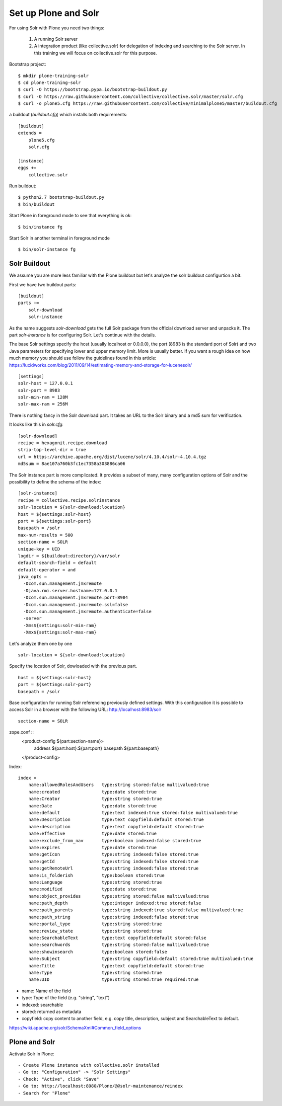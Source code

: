 Set up Plone and Solr
=====================

For using Solr with Plone you need two things:

 1) A running Solr server
 2) A integration product (like collective.solr) for delegation of indexing
    and searching to the Solr server. In this training we will focus on
    collective.solr for this purpose.

Bootstrap project::

  $ mkdir plone-training-solr
  $ cd plone-training-solr
  $ curl -O https://bootstrap.pypa.io/bootstrap-buildout.py
  $ curl -O https://raw.githubusercontent.com/collective/collective.solr/master/solr.cfg
  $ curl -o plone5.cfg https://raw.githubusercontent.com/collective/minimalplone5/master/buildout.cfg


a buildout (*buildout.cfg*) which installs both requirements::

    [buildout]
    extends =
        plone5.cfg
        solr.cfg

    [instance]
    eggs +=
        collective.solr

Run buildout::

  $ python2.7 bootstrap-buildout.py
  $ bin/buildout

Start Plone in foreground mode to see that everything is ok::

  $ bin/instance fg

Start Solr in another terminal in foreground mode ::

  $ bin/solr-instance fg

Solr Buildout
*************

We assume you are more less familiar with the Plone buildout but let's
analyze the solr buildout configurtion a bit.

First we have two buildout parts::

    [buildout]
    parts +=
        solr-download
        solr-instance

As the name suggests *solr-download* gets the full Solr package from
the official download server and unpacks it.
The part *solr-instance* is for configuring Solr. Let's continue with the
details.

The base Solr settings specify the host (usually localhost or 0.0.0.0), the
port (8983 is the standard port of Solr) and two Java parameters for specifying 
lower and upper memory limit. More is usually better. If you want a rough idea
on how much memory you should use follow the guidelines found in this article:
https://lucidworks.com/blog/2011/09/14/estimating-memory-and-storage-for-lucenesolr/ ::

    [settings]
    solr-host = 127.0.0.1
    solr-port = 8983
    solr-min-ram = 128M
    solr-max-ram = 256M

There is nothing fancy in the Solr download part. It takes an URL to the Solr
binary and a md5 sum for verification. 

.. note At time of writing the latest working version of Solr was 4.10.x

It looks like this in *solr.cfg*::

    [solr-download]
    recipe = hexagonit.recipe.download
    strip-top-level-dir = true
    url = https://archive.apache.org/dist/lucene/solr/4.10.4/solr-4.10.4.tgz
    md5sum = 8ae107a760b3fc1ec7358a303886ca06

The Solr instance part is more complicated. It provides a subset of many,
many configuration options of Solr and the possibility to define the
schema of the index::

    [solr-instance]
    recipe = collective.recipe.solrinstance
    solr-location = ${solr-download:location}
    host = ${settings:solr-host}
    port = ${settings:solr-port}
    basepath = /solr
    max-num-results = 500
    section-name = SOLR
    unique-key = UID
    logdir = ${buildout:directory}/var/solr
    default-search-field = default
    default-operator = and
    java_opts =
      -Dcom.sun.management.jmxremote
      -Djava.rmi.server.hostname=127.0.0.1
      -Dcom.sun.management.jmxremote.port=8984
      -Dcom.sun.management.jmxremote.ssl=false
      -Dcom.sun.management.jmxremote.authenticate=false
      -server
      -Xms${settings:solr-min-ram}
      -Xmx${settings:solr-max-ram}

Let's analyze them one by one ::

    solr-location = ${solr-download:location}

Specify the location of Solr, dowloaded with the previous part. ::

    host = ${settings:solr-host}
    port = ${settings:solr-port}
    basepath = /solr

Base configuration for running Solr referencing previously defined settings.
With this configuration it is possible to access Solr in a browser with the
following URL: http://localhost:8983/solr ::

    section-name = SOLR

zope.conf ::
    <product-config ${part:section-name}>
        address ${part:host}:${part:port}
        basepath ${part:basepath}
    </product-config>

Index::

    index =
        name:allowedRolesAndUsers   type:string stored:false multivalued:true
        name:created                type:date stored:true
        name:Creator                type:string stored:true
        name:Date                   type:date stored:true
        name:default                type:text indexed:true stored:false multivalued:true
        name:Description            type:text copyfield:default stored:true
        name:description            type:text copyfield:default stored:true
        name:effective              type:date stored:true
        name:exclude_from_nav       type:boolean indexed:false stored:true
        name:expires                type:date stored:true
        name:getIcon                type:string indexed:false stored:true
        name:getId                  type:string indexed:false stored:true
        name:getRemoteUrl           type:string indexed:false stored:true
        name:is_folderish           type:boolean stored:true
        name:Language               type:string stored:true
        name:modified               type:date stored:true
        name:object_provides        type:string stored:false multivalued:true
        name:path_depth             type:integer indexed:true stored:false
        name:path_parents           type:string indexed:true stored:false multivalued:true
        name:path_string            type:string indexed:false stored:true
        name:portal_type            type:string stored:true
        name:review_state           type:string stored:true
        name:SearchableText         type:text copyfield:default stored:false
        name:searchwords            type:string stored:false multivalued:true
        name:showinsearch           type:boolean stored:false
        name:Subject                type:string copyfield:default stored:true multivalued:true
        name:Title                  type:text copyfield:default stored:true
        name:Type                   type:string stored:true
        name:UID                    type:string stored:true required:true


- name: Name of the field
- type: Type of the field (e.g. "string", "text")
- indexed: searchable
- stored: returned as metadata
- copyfield: copy content to another field, e.g. copy title, description, subject and SearchableText to default.

https://wiki.apache.org/solr/SchemaXml#Common_field_options

Plone and Solr
**************

Activate Solr in Plone::

- Create Plone instance with collective.solr installed
- Go to: "Configuration" -> "Solr Settings"
- Check: "Active", click "Save"
- Go to: http://localhost:8080/Plone/@@solr-maintenance/reindex
- Search for "Plone"
